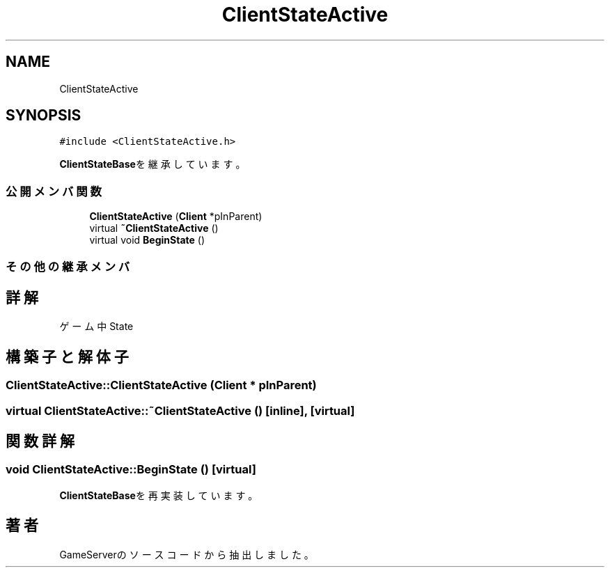 .TH "ClientStateActive" 3 "2018年12月20日(木)" "GameServer" \" -*- nroff -*-
.ad l
.nh
.SH NAME
ClientStateActive
.SH SYNOPSIS
.br
.PP
.PP
\fC#include <ClientStateActive\&.h>\fP
.PP
\fBClientStateBase\fPを継承しています。
.SS "公開メンバ関数"

.in +1c
.ti -1c
.RI "\fBClientStateActive\fP (\fBClient\fP *pInParent)"
.br
.ti -1c
.RI "virtual \fB~ClientStateActive\fP ()"
.br
.ti -1c
.RI "virtual void \fBBeginState\fP ()"
.br
.in -1c
.SS "その他の継承メンバ"
.SH "詳解"
.PP 
ゲーム中State 
.SH "構築子と解体子"
.PP 
.SS "ClientStateActive::ClientStateActive (\fBClient\fP * pInParent)"

.SS "virtual ClientStateActive::~ClientStateActive ()\fC [inline]\fP, \fC [virtual]\fP"

.SH "関数詳解"
.PP 
.SS "void ClientStateActive::BeginState ()\fC [virtual]\fP"

.PP
\fBClientStateBase\fPを再実装しています。

.SH "著者"
.PP 
 GameServerのソースコードから抽出しました。
